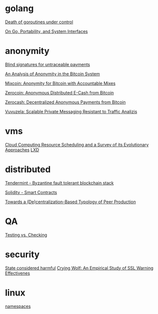 * golang

  [[http://blog.labix.org/2011/10/09/death-of-goroutines-under-control][Death of goroutines under control]]

  [[http://garrett.damore.org/2015/09/on-go-portability-and-system-interfaces.html?utm_source%3Dgolangweekly&utm_medium%3Demail][On Go, Portability, and System Interfaces]]

* anonymity

  [[http://www.hit.bme.hu/~buttyan/courses/BMEVIHIM219/2009/Chaum.BlindSigForPayment.1982.PDF][Blind signatures for untraceable payments]]

  [[http://arxiv.org/pdf/1107.4524v2.pdf][An Analysis of Anonymity in the Bitcoin System]]

  [[http://users.encs.concordia.ca/~clark/papers/2014_fc.pdf][Mixcoin: Anonymity for Bitcoin with Accountable Mixes]]

  [[http://ieeexplore.ieee.org/stamp/stamp.jsp?arnumber%3D6547123][Zerocoin: Anonymous Distributed E-Cash from Bitcoin]]

  [[http://zerocash-project.org/media/pdf/zerocash-extended-20140518.pdf][Zerocash:  Decentralized Anonymous Payments from Bitcoin]]

  [[http://delivery.acm.org/10.1145/2820000/2815417/p137-hooff.pdf?ip%3D201.192.159.160&id%3D2815417&acc%3DOA&key%3D4D4702B0C3E38B35.4D4702B0C3E38B35.4D4702B0C3E38B35.0ADCD7F6301350A9&CFID%3D568281315&CFTOKEN%3D54054114&__acm__%3D1450140664_e7d3803693adfbbd4fd1e0ccf9da91b2][Vuvuzela: Scalable Private Messaging Resistant to Traffic Analizis]]

* vms

  [[http://eprints.gla.ac.uk/107266/1/107266.pdf][Cloud Computing Resource Scheduling and a Survey of its Evolutionary Approaches]]
  [[https://www.stgraber.org/2016/03/11/lxd-2-0-blog-post-series-012/][LXD]]

* distributed

  [[https://github.com/tendermint/tendermint/wiki][Tendermint - Byzantine fault tolerant blockchain stack]]

  [[https://eng.erisindustries.com/tutorials/2015/03/11/solidity-1/][Solidity - Smart Contracts]]

  [[http://www.triple-c.at/index.php/tripleC/article/view/728][Towards a (De)centralization-Based Typology of Peer Production]]

* QA

  [[http://www.developsense.com/blog/2009/08/testing-vs-checking/][Testing vs. Checking]]

* security

  [[http://blog.invisiblethings.org/papers/2015/state_harmful.pdf][State considered harmful]]
  [[http://static.usenix.org/legacy/events/sec09/tech/full_papers/sec09_browser.pdf][Crying Wolf: An Empirical Study of SSL Warning Effectivenes]]
* linux

  [[https://lwn.net/Articles/531114/#series_index][namespaces]]
